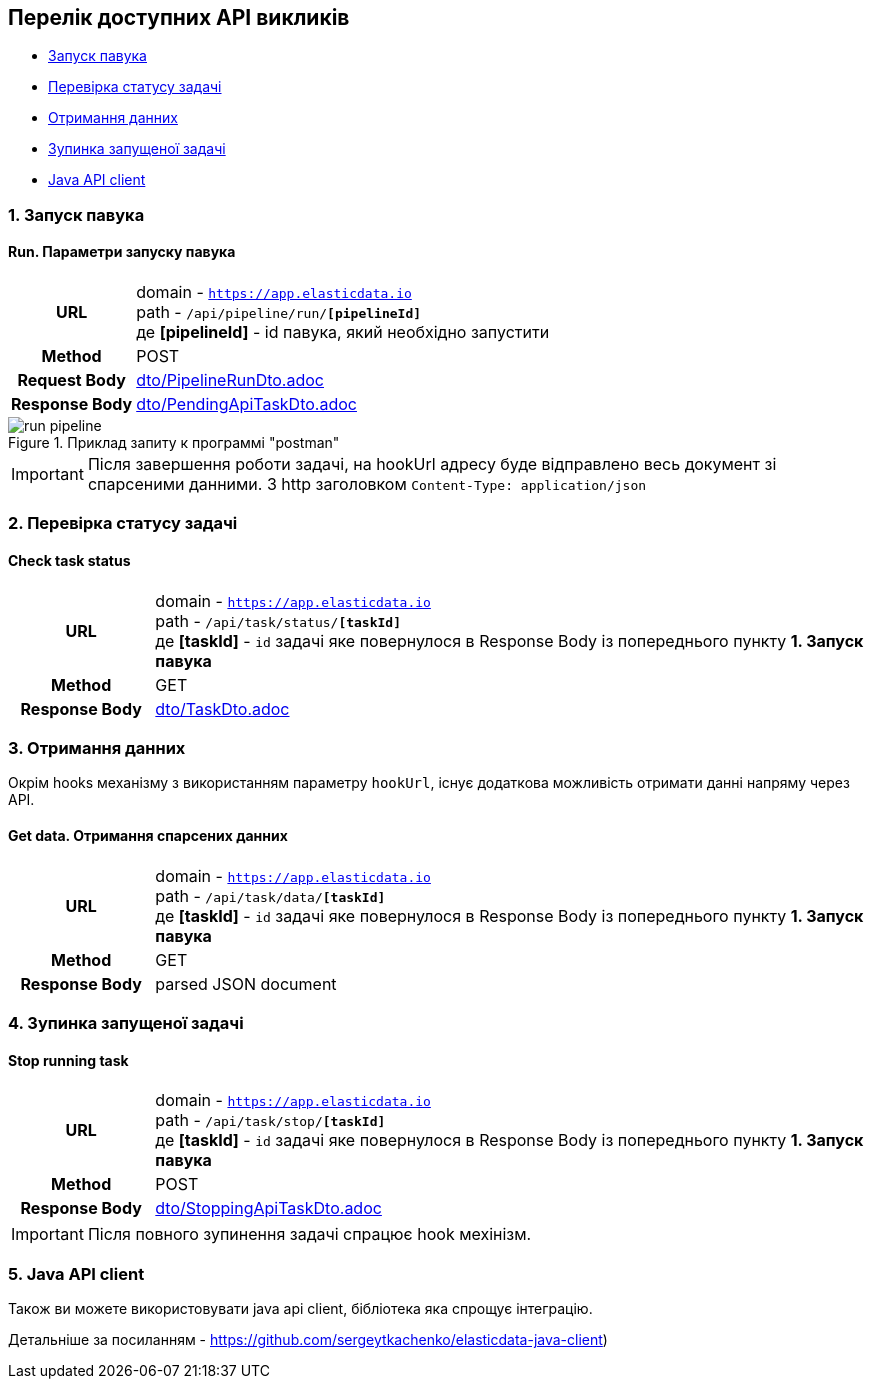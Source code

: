 [#api]
== Перелік доступних API викликів

* link:++#run-pipeline++[Запуск павука]
* link:++#task-check++[Перевірка статусу задачі]
* link:++#pipeline-data++[Отримання данних]
* link:++#task-stop++[Зупинка запущеної задачі]
* link:++#java-api-client++[Java API client]

[#run-pipeline]
=== 1. Запуск павука

==== Run. Параметри запуску павука

[cols="h,5a"]
|===
| URL
| domain - `https://app.elasticdata.io` +
path - `/api/pipeline/run/*[pipelineId]*` +
де *[pipelineId]* - id павука, який необхідно запустити

| Method
| POST

| Request Body
| include::dto/PipelineRunDto.adoc[]

| Response Body
| include::dto/PendingApiTaskDto.adoc[]
|===

.Приклад запиту к программі "postman"
image::images/run-pipeline.png[]

IMPORTANT: Після завершення роботи задачі, на hookUrl адресу буде відправлено весь документ зі спарсеними данними.
З http заголовком `Content-Type: application/json`

[#task-check]
=== 2. Перевірка статусу задачі

==== Check task status

[cols="h,5a"]
|===
| URL
| domain - `https://app.elasticdata.io` +
path - `/api/task/status/*[taskId]*` +
де *[taskId]* - `id` задачі яке повернулося в Response Body із попереднього пункту *1. Запуск павука*

| Method
| GET

| Response Body
| include::dto/TaskDto.adoc[]
|===


[#pipeline-data]
=== 3. Отримання данних

Окрім hooks механізму з використанням параметру `hookUrl`, існує додаткова можливість отримати данні напряму через API.

==== Get data. Отримання спарсених данних

[cols="h,5a"]
|===
| URL
| domain - `https://app.elasticdata.io` +
path - `/api/task/data/*[taskId]*` +
де *[taskId]* - `id` задачі яке повернулося в Response Body із попереднього пункту *1. Запуск павука*

| Method
| GET

| Response Body
| parsed JSON document
|===


[#task-stop]
=== 4. Зупинка запущеної задачі

==== Stop running task

[cols="h,5a"]
|===
| URL
| domain - `https://app.elasticdata.io` +
path - `/api/task/stop/*[taskId]*` +
де *[taskId]* - `id` задачі яке повернулося в Response Body із попереднього пункту *1. Запуск павука*

| Method
| POST

| Response Body
| include::dto/StoppingApiTaskDto.adoc[]
|===

IMPORTANT: Після повного зупинення задачі спрацює hook мехінізм.


[#java-api-client]
=== 5. Java API client

Також ви можете використовувати java api client, бібліотека яка спрощує інтеграцію.

Детальніше за посиланням - https://github.com/sergeytkachenko/elasticdata-java-client)